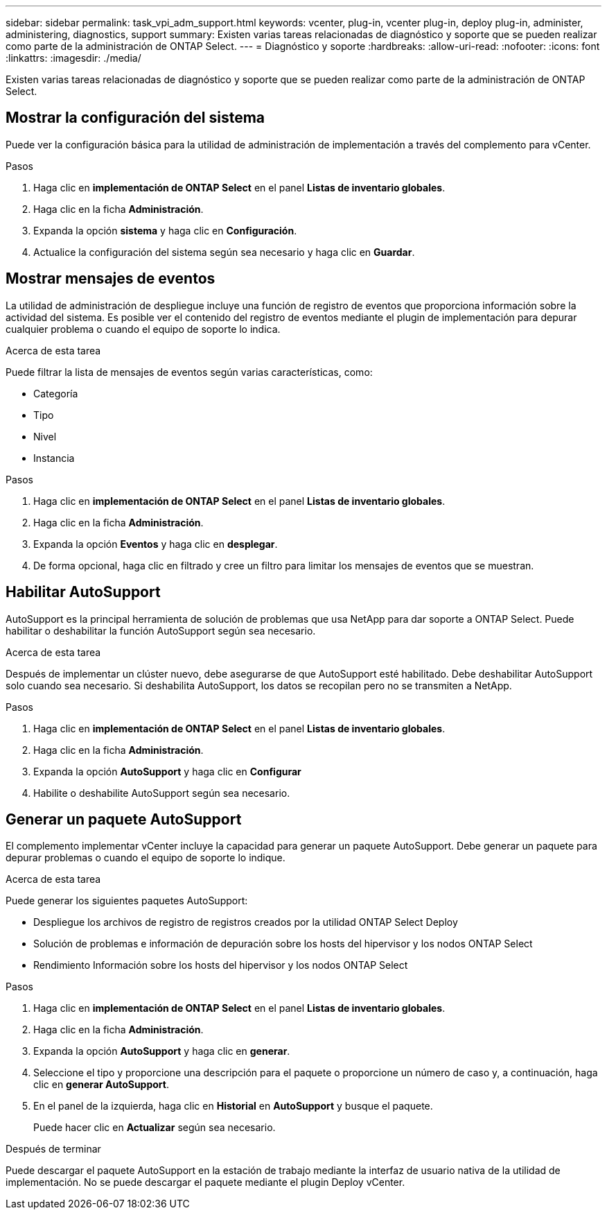 ---
sidebar: sidebar 
permalink: task_vpi_adm_support.html 
keywords: vcenter, plug-in, vcenter plug-in, deploy plug-in, administer, administering, diagnostics, support 
summary: Existen varias tareas relacionadas de diagnóstico y soporte que se pueden realizar como parte de la administración de ONTAP Select. 
---
= Diagnóstico y soporte
:hardbreaks:
:allow-uri-read: 
:nofooter: 
:icons: font
:linkattrs: 
:imagesdir: ./media/


[role="lead"]
Existen varias tareas relacionadas de diagnóstico y soporte que se pueden realizar como parte de la administración de ONTAP Select.



== Mostrar la configuración del sistema

Puede ver la configuración básica para la utilidad de administración de implementación a través del complemento para vCenter.

.Pasos
. Haga clic en *implementación de ONTAP Select* en el panel *Listas de inventario globales*.
. Haga clic en la ficha *Administración*.
. Expanda la opción *sistema* y haga clic en *Configuración*.
. Actualice la configuración del sistema según sea necesario y haga clic en *Guardar*.




== Mostrar mensajes de eventos

La utilidad de administración de despliegue incluye una función de registro de eventos que proporciona información sobre la actividad del sistema. Es posible ver el contenido del registro de eventos mediante el plugin de implementación para depurar cualquier problema o cuando el equipo de soporte lo indica.

.Acerca de esta tarea
Puede filtrar la lista de mensajes de eventos según varias características, como:

* Categoría
* Tipo
* Nivel
* Instancia


.Pasos
. Haga clic en *implementación de ONTAP Select* en el panel *Listas de inventario globales*.
. Haga clic en la ficha *Administración*.
. Expanda la opción *Eventos* y haga clic en *desplegar*.
. De forma opcional, haga clic en filtrado y cree un filtro para limitar los mensajes de eventos que se muestran.




== Habilitar AutoSupport

AutoSupport es la principal herramienta de solución de problemas que usa NetApp para dar soporte a ONTAP Select. Puede habilitar o deshabilitar la función AutoSupport según sea necesario.

.Acerca de esta tarea
Después de implementar un clúster nuevo, debe asegurarse de que AutoSupport esté habilitado. Debe deshabilitar AutoSupport solo cuando sea necesario. Si deshabilita AutoSupport, los datos se recopilan pero no se transmiten a NetApp.

.Pasos
. Haga clic en *implementación de ONTAP Select* en el panel *Listas de inventario globales*.
. Haga clic en la ficha *Administración*.
. Expanda la opción *AutoSupport* y haga clic en *Configurar*
. Habilite o deshabilite AutoSupport según sea necesario.




== Generar un paquete AutoSupport

El complemento implementar vCenter incluye la capacidad para generar un paquete AutoSupport. Debe generar un paquete para depurar problemas o cuando el equipo de soporte lo indique.

.Acerca de esta tarea
Puede generar los siguientes paquetes AutoSupport:

* Despliegue los archivos de registro de registros creados por la utilidad ONTAP Select Deploy
* Solución de problemas e información de depuración sobre los hosts del hipervisor y los nodos ONTAP Select
* Rendimiento Información sobre los hosts del hipervisor y los nodos ONTAP Select


.Pasos
. Haga clic en *implementación de ONTAP Select* en el panel *Listas de inventario globales*.
. Haga clic en la ficha *Administración*.
. Expanda la opción *AutoSupport* y haga clic en *generar*.
. Seleccione el tipo y proporcione una descripción para el paquete o proporcione un número de caso y, a continuación, haga clic en *generar AutoSupport*.
. En el panel de la izquierda, haga clic en *Historial* en *AutoSupport* y busque el paquete.
+
Puede hacer clic en *Actualizar* según sea necesario.



.Después de terminar
Puede descargar el paquete AutoSupport en la estación de trabajo mediante la interfaz de usuario nativa de la utilidad de implementación. No se puede descargar el paquete mediante el plugin Deploy vCenter.
